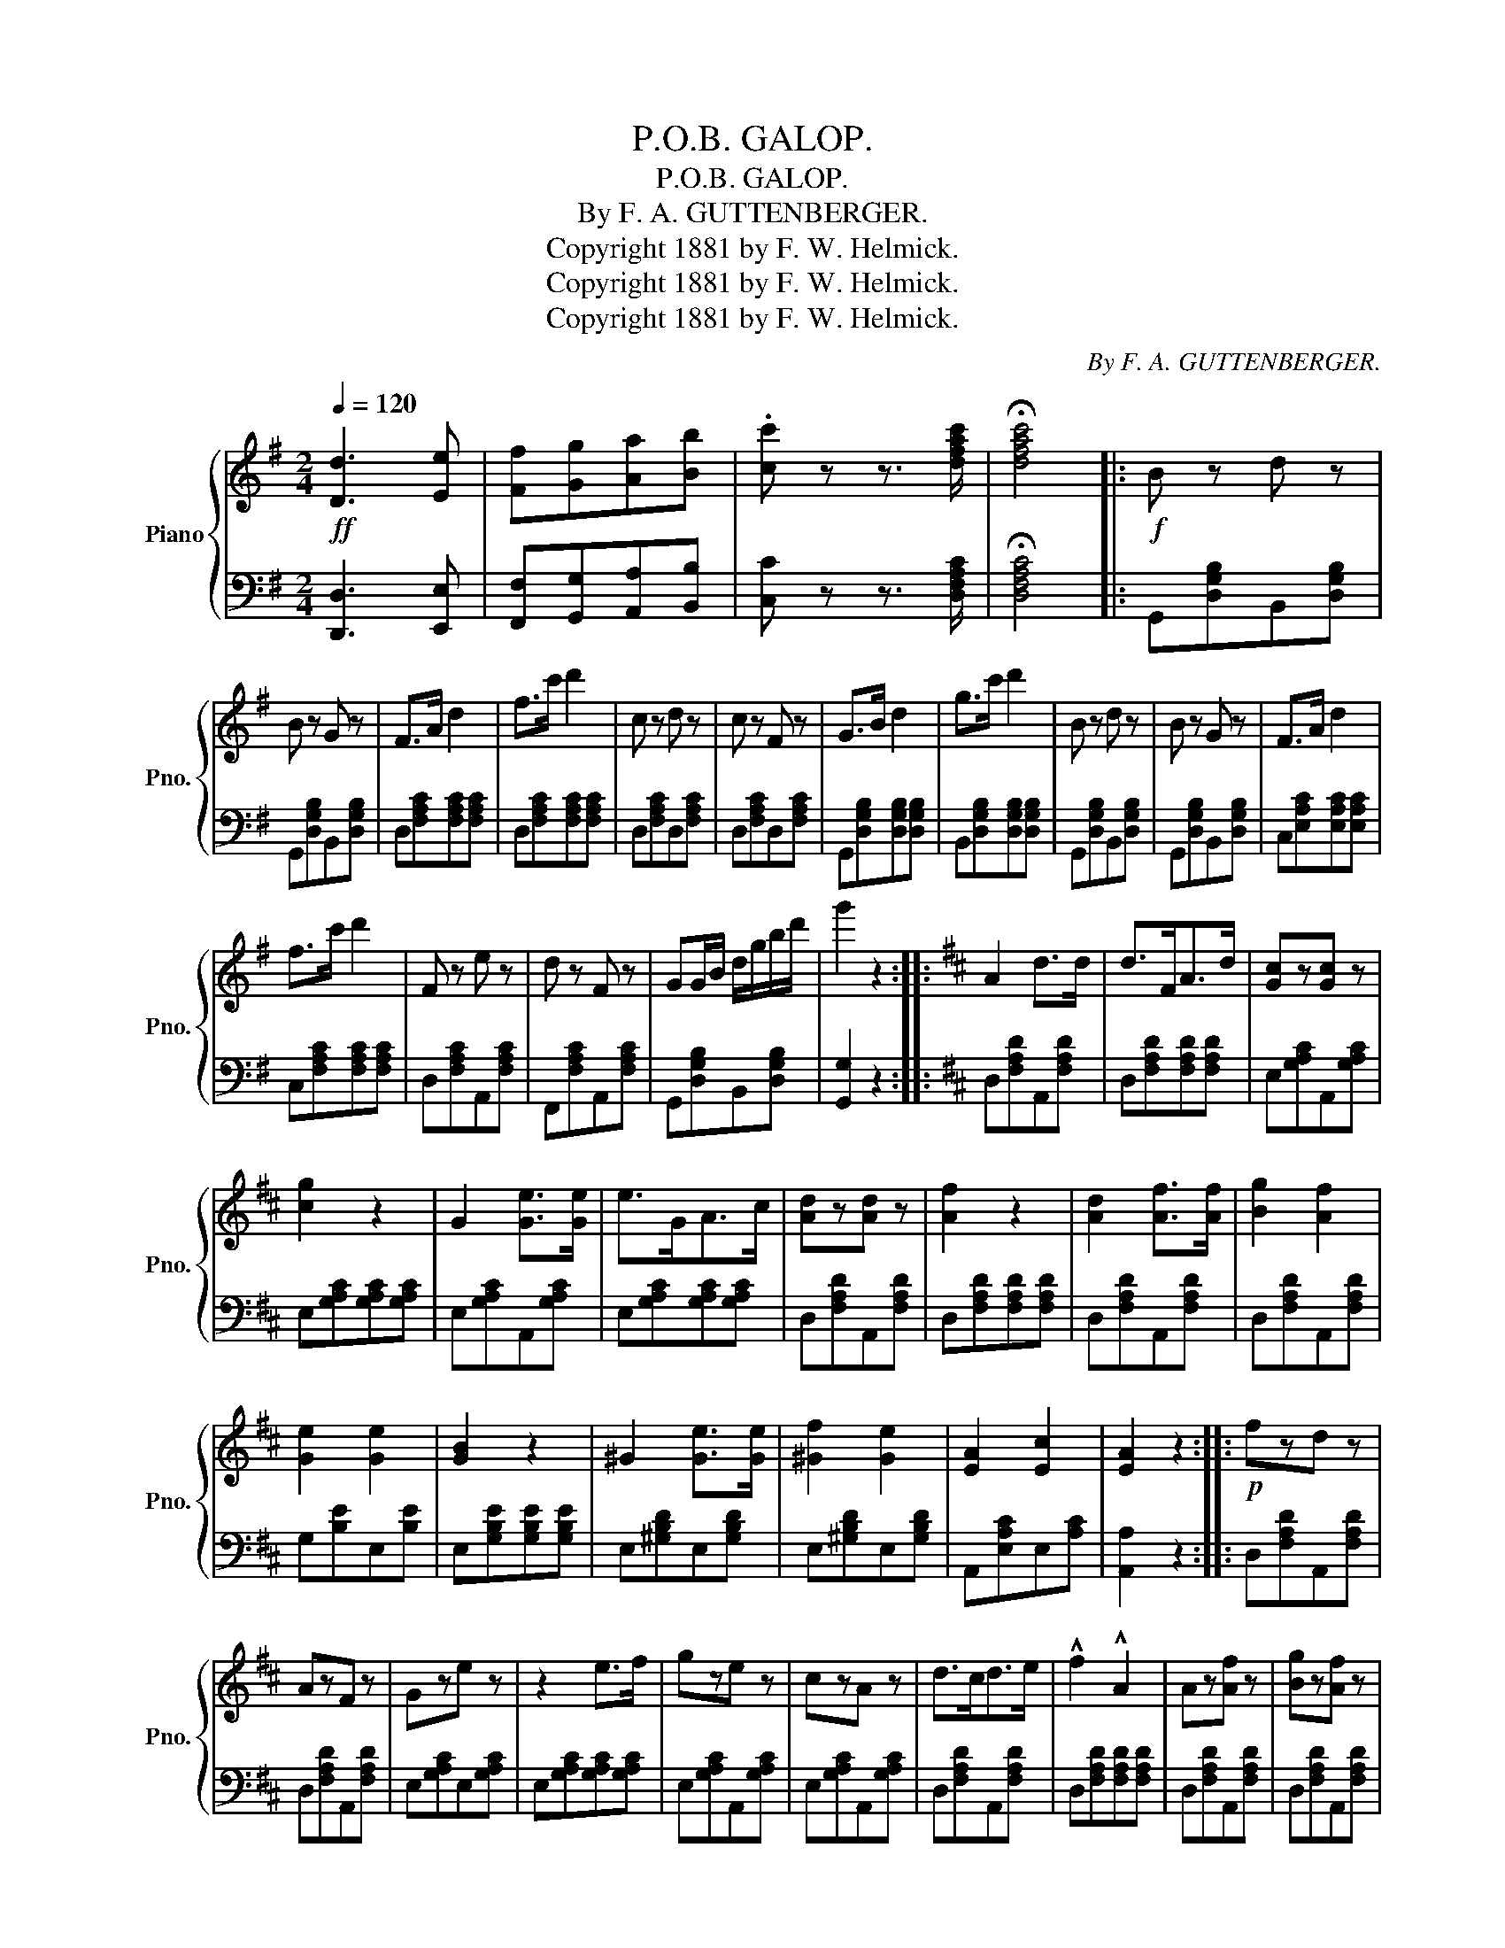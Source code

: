 X:1
T:P.O.B. GALOP.
T:P.O.B. GALOP.
T:By F. A. GUTTENBERGER.
T:Copyright 1881 by F. W. Helmick.
T:Copyright 1881 by F. W. Helmick.
T:Copyright 1881 by F. W. Helmick.
C:By F. A. GUTTENBERGER.
Z:Copyright 1881 by F. W. Helmick.
%%score { 1 | 2 }
L:1/8
Q:1/4=120
M:2/4
K:G
V:1 treble nm="Piano" snm="Pno."
V:2 bass 
V:1
!ff! [Dd]3 [Ee] | [Ff][Gg][Aa][Bb] | .[cc'] z z3/2 [dfac']/ | !fermata![dfac']4 |:!f! B z d z | %5
 B z G z | F>A d2 | f>c' d'2 | c z d z | c z F z | G>B d2 | g>c' d'2 | B z d z | B z G z | F>A d2 | %15
 f>c' d'2 | F z e z | d z F z | GG/B/ d/g/b/d'/ | g'2 z2 ::[K:D] A2 d>d | d>FA>d | [Gc]z[Gc] z | %23
 [cg]2 z2 | G2 [Ge]>[Ge] | e>GA>c | [Ad]z[Ad] z | [Af]2 z2 | [Ad]2 [Af]>[Af] | [Bg]2 [Af]2 | %30
 [Ge]2 [Ge]2 | [GB]2 z2 | ^G2 [Ge]>[Ge] | [^Gf]2 [Ge]2 | [EA]2 [Ec]2 | [EA]2 z2 ::!p! fzd z | %37
 AzF z | Gze z | z2 e>f | gze z | czA z | d>cd>e | !^!f2 !^!A2 | Az[Af] z | [Bg]z[Af] z | %46
 [GB]z[Ge] z | [Gf]z[Ge] z |!ff! [dd'][cc'][Bb][Aa] | [^G^g][Aa][Bb][cc'] | [dd']z[ff'] z | %51
 [dd']2 z2 ::[K:G] dzB z | [Bg]2 z2 | dzc z | [cf]2 z2 | dzc z | [cf]2 b>a | g>fg>a | b>c'e'>d' | %60
 dzB z | [Bg]2 z2 | dzc z | [cf]3 e |!f! d2 d>e | [Ff][Gg][Aa][Bb] | [cc'][dd'][ee'][ff'] | %67
 [gg']2 z2!fine! :|[K:D]!ff! a[Aa]/[Aa]/ [Aa][Aa] | [Aa][Aa][Aa][Aa] | [Aa]2 [cc']2 | [ee']2 z2 | %72
 [cc']2 [ee']2 | [gg']2 z2 |:!p! Azf z | ezd z | c2 B>A | B2 z2 | Azg z | fze z | d>cd>e | f2 A>B | %82
 Az[Af] z | [Ge]z[Fd] z | B>d g2 | [Af]2 [Ge]2 | A>d f2 | A>c e2 | dc/d/ fe |"_D.C." d2 z2!D.C.! |] %90
V:2
 [D,,D,]3 [E,,E,] | [F,,F,][G,,G,][A,,A,][B,,B,] | [C,C] z z3/2 [D,F,A,C]/ | !fermata![D,F,A,C]4 |: %4
 G,,[D,G,B,]B,,[D,G,B,] | G,,[D,G,B,]B,,[D,G,B,] | D,[F,A,C][F,A,C][F,A,C] | %7
 D,[F,A,C][F,A,C][F,A,C] | D,[F,A,C]D,[F,A,C] | D,[F,A,C]D,[F,A,C] | G,,[D,G,B,][D,G,B,][D,G,B,] | %11
 B,,[D,G,B,][D,G,B,][D,G,B,] | G,,[D,G,B,]B,,[D,G,B,] | G,,[D,G,B,]B,,[D,G,B,] | %14
 C,[E,A,C][E,A,C][E,A,C] | C,[F,A,C][F,A,C][F,A,C] | D,[F,A,C]A,,[F,A,C] | F,,[F,A,C]A,,[F,A,C] | %18
 G,,[D,G,B,]B,,[D,G,B,] | [G,,G,]2 z2 ::[K:D] D,[F,A,D]A,,[F,A,D] | D,[F,A,D][F,A,D][F,A,D] | %22
 E,[G,A,C]A,,[G,A,C] | E,[G,A,C][G,A,C][G,A,C] | E,[G,A,C]A,,[G,A,C] | E,[G,A,C][G,A,C][G,A,C] | %26
 D,[F,A,D]A,,[F,A,D] | D,[F,A,D][F,A,D][F,A,D] | D,[F,A,D]A,,[F,A,D] | D,[F,A,D]A,,[F,A,D] | %30
 G,[B,E]E,[B,E] | E,[G,B,E][G,B,E][G,B,E] | E,[^G,B,D]E,[G,B,D] | E,[^G,B,D]E,[G,B,D] | %34
 A,,[E,A,C]E,[A,C] | [A,,A,]2 z2 :: D,[F,A,D]A,,[F,A,D] | D,[F,A,D]A,,[F,A,D] | %38
 E,[G,A,C]E,[G,A,C] | E,[G,A,C][G,A,C][G,A,C] | E,[G,A,C]A,,[G,A,C] | E,[G,A,C]A,,[G,A,C] | %42
 D,[F,A,D]A,,[F,A,D] | D,[F,A,D][F,A,D][F,A,D] | D,[F,A,D]A,,[F,A,D] | D,[F,A,D]A,,[F,A,D] | %46
 G,[B,E]E,[G,B,E] | G,[B,E]E,[G,B,E] | E,[G,A,C]A,,[G,A,C] | E,[G,A,C]A,,[G,A,C] | %50
 D,[F,A,D]D,[F,A,D] | D,2 z2 ::[K:G] G,[B,D]D,[G,B,D] | G,[B,D][B,D][B,D] | A,[CD]D,[A,CD] | %55
 A,[CD][CD][CD] | A,[CD]D,[CD] | A,[CD][CD][CD] | G,[B,DG]B,[B,DG] | G,[B,DG][B,DG][B,DG] | %60
 G,[B,D]D,[G,B,D] | G,[B,D][B,D][B,D] | A,[CD]D,[CD] | A,[CD][CD][CD] | A,[CD]D,[CD] | %65
 A,[CD]D,[CD] | D,[A,CD][A,CD][A,CD] |"^Fine." [G,B,D]2 z2 :|[K:D] [A,,,A,,]2 [A,CEG]2 | %69
 [A,CEG][A,CEG][A,CEG][A,CEG] | [A,CEG]2 [A,CEG]2 | [A,CEG]2 z2 | [A,CEG]2 [A,CEG]2 | %73
 [A,CEG]2 z2 |: D,[F,A,D]A,,[F,A,E] | D,[F,A,D][F,A,D][F,A,D] | E,[G,B,C]E,[G,B,C] | %77
 E,[G,B,C][G,B,C][G,B,C] | E,[G,B,C]A,,[G,B,C] | E,[G,B,C]A,,[G,B,C] | D,[F,A,D]D,[F,A,D] | %81
 D,[F,A,D][F,A,D][F,A,D] | D,[F,A,D]A,,[F,A,D] | D,[F,A,D]A,,[F,A,D] | %84
 [G,,G,][G,B,E][G,B,E][G,B,E] | E,[G,B,E][G,B,E][G,B,E] | D,[F,A,D][F,A,D][F,A,D] | %87
 [A,,A,][G,A,C][G,A,C][G,A,C] | D,[F,A,D]D,[F,A,D] | [D,F,A,D]2 z2 |] %90

